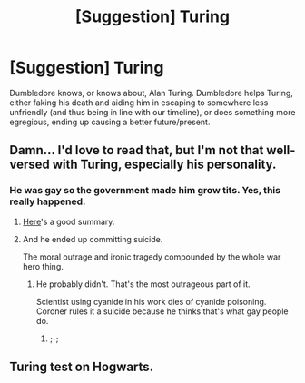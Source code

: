 #+TITLE: [Suggestion] Turing

* [Suggestion] Turing
:PROPERTIES:
:Author: ABZB
:Score: 2
:DateUnix: 1497751881.0
:DateShort: 2017-Jun-18
:FlairText: Suggestion
:END:
Dumbledore knows, or knows about, Alan Turing. Dumbledore helps Turing, either faking his death and aiding him in escaping to somewhere less unfriendly (and thus being in line with our timeline), or does something more egregious, ending up causing a better future/present.


** Damn... I'd love to read that, but I'm not that well-versed with Turing, especially his personality.
:PROPERTIES:
:Score: 3
:DateUnix: 1497764882.0
:DateShort: 2017-Jun-18
:END:

*** He was gay so the government made him grow tits. Yes, this really happened.
:PROPERTIES:
:Author: ForumWarrior
:Score: 1
:DateUnix: 1497766373.0
:DateShort: 2017-Jun-18
:END:

**** [[https://www.smbc-comics.com/?id=1904][Here]]'s a good summary.
:PROPERTIES:
:Author: NouvelleVoix
:Score: 5
:DateUnix: 1497795243.0
:DateShort: 2017-Jun-18
:END:


**** And he ended up committing suicide.

The moral outrage and ironic tragedy compounded by the whole war hero thing.
:PROPERTIES:
:Author: ABZB
:Score: 1
:DateUnix: 1497783959.0
:DateShort: 2017-Jun-18
:END:

***** He probably didn't. That's the most outrageous part of it.

Scientist using cyanide in his work dies of cyanide poisoning. Coroner rules it a suicide because he thinks that's what gay people do.
:PROPERTIES:
:Author: oneonetwooneonetwo
:Score: 5
:DateUnix: 1497800132.0
:DateShort: 2017-Jun-18
:END:

****** ;-;
:PROPERTIES:
:Author: ABZB
:Score: 2
:DateUnix: 1497814446.0
:DateShort: 2017-Jun-19
:END:


** Turing test on Hogwarts.
:PROPERTIES:
:Author: UndeadBBQ
:Score: 1
:DateUnix: 1497777546.0
:DateShort: 2017-Jun-18
:END:
